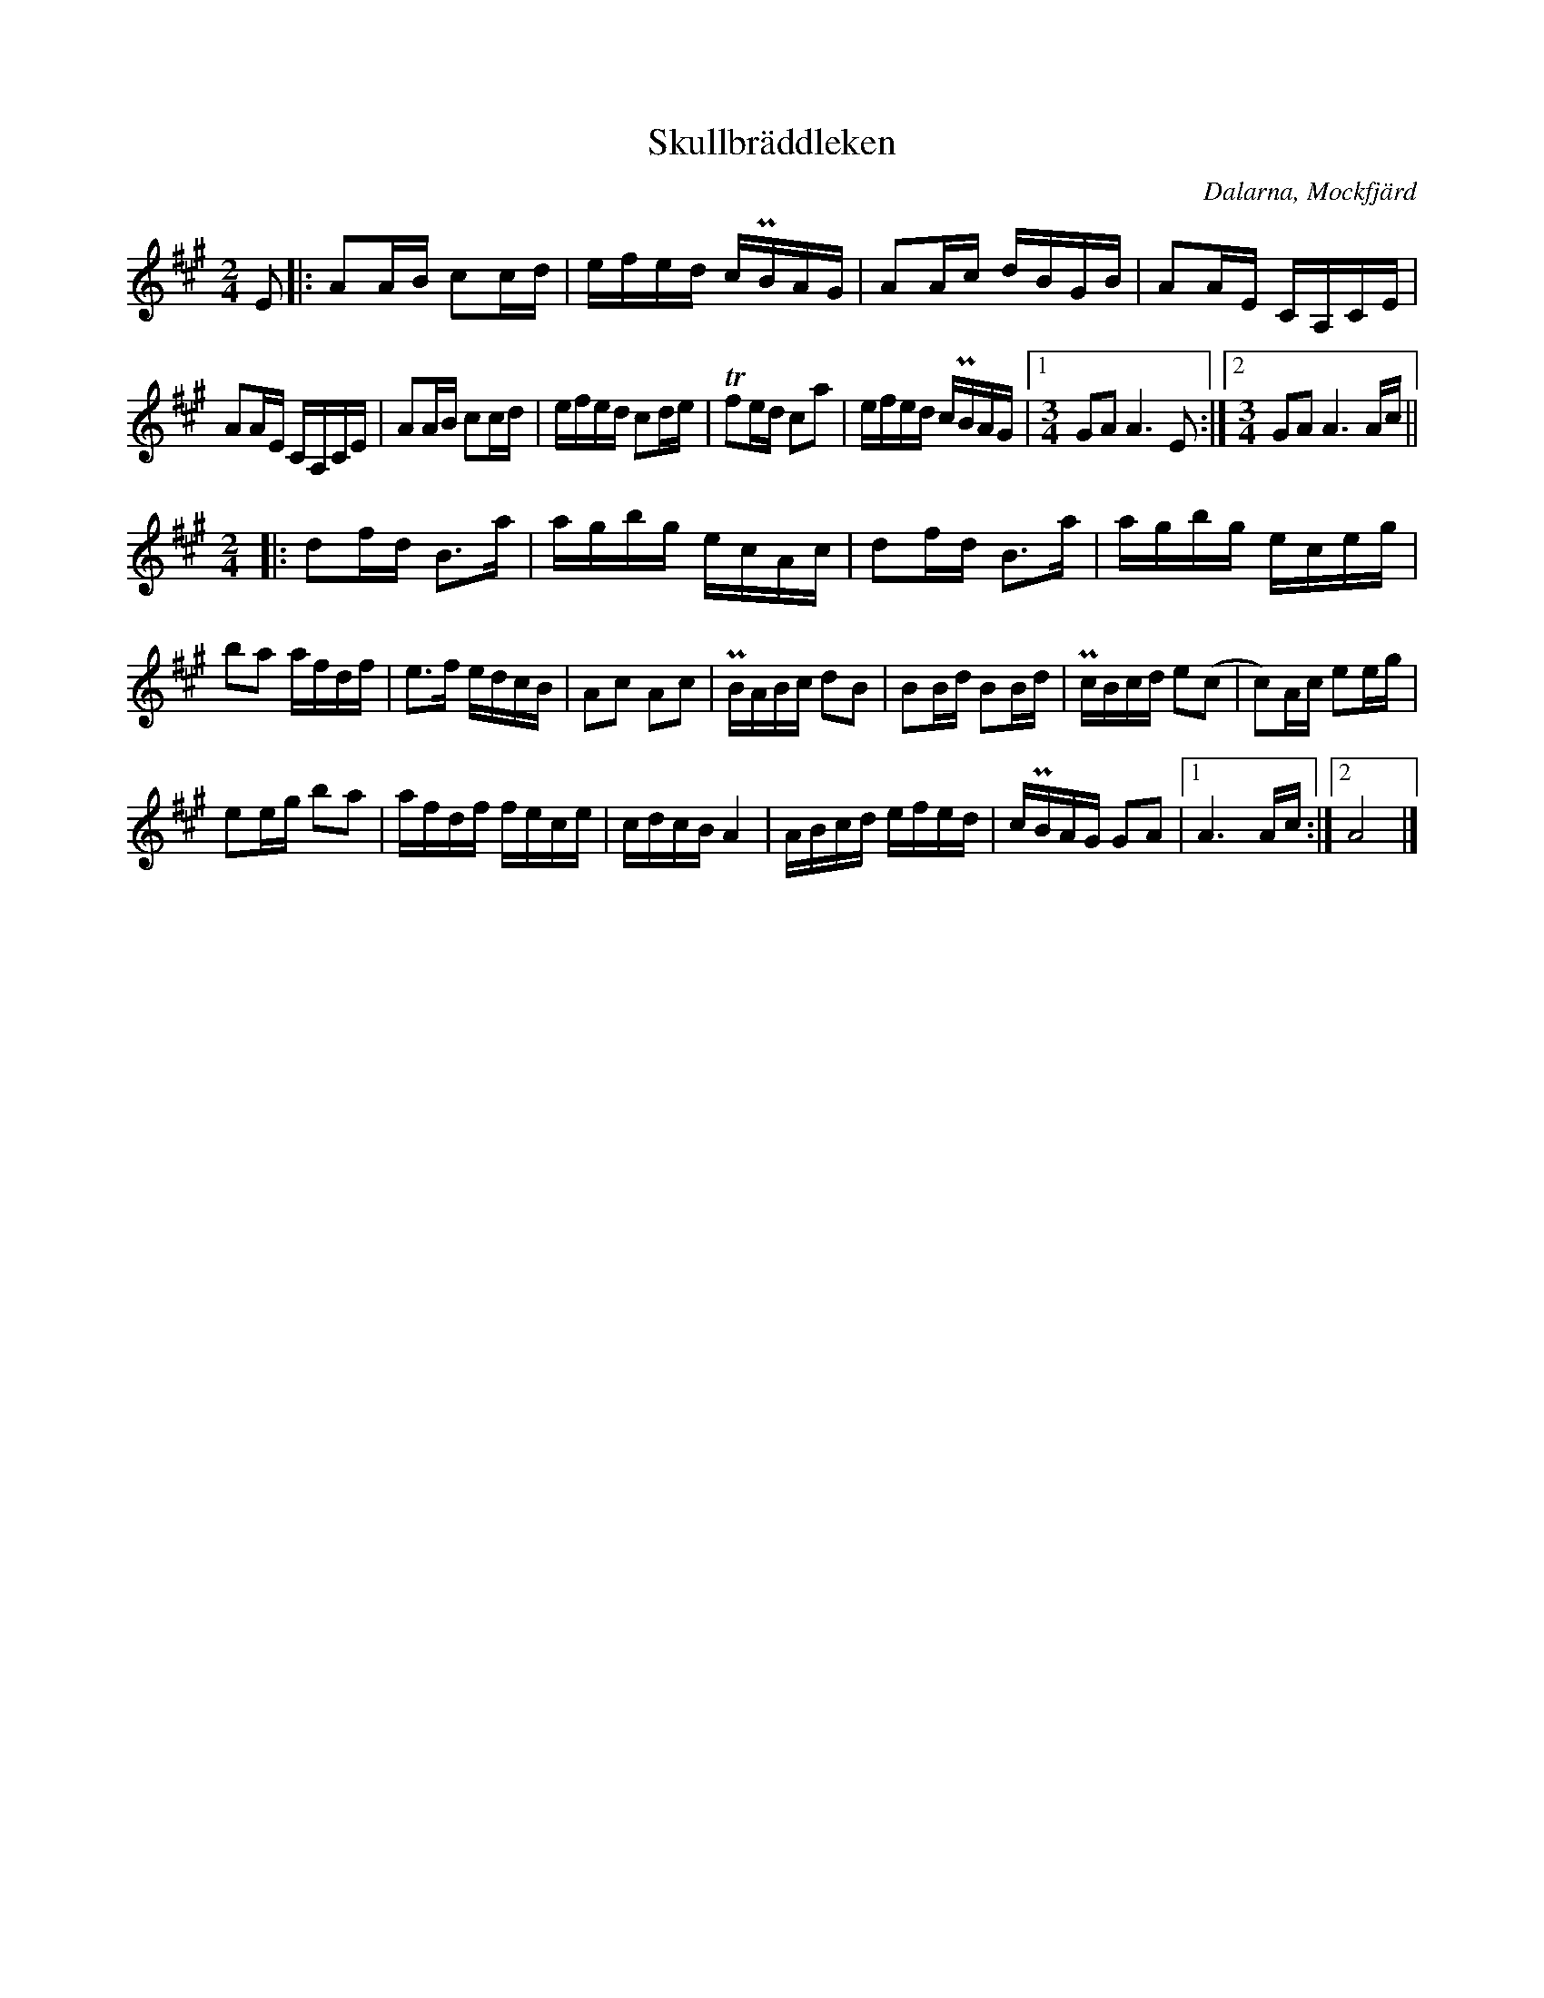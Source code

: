 %%abc-charset utf-8

%%abc-charset utf-8
X:1
T: Skullbräddleken
S: Efter Anders Frisell
N: Efter Pers Hans och Björn Ståbis inspelning på skivan Bockfot!!!
D: Bockfot!!! med Pers Hans och Björn Ståbi
O: Dalarna, Mockfjärd
R: Marsch
M: 2/4
L: 1/16
Z: Karl Ljungkvist, 2013-02-23
K: A
E2 |: A2AB c2cd | efed cPBAG | A2Ac dBGB | A2AE CA,CE |
 A2AE CA,CE | A2AB c2cd | efed c2de | Tf2ed c2a2 | efed cPBAG |1 [M:3/4] G2A2 A6 E2 :|2 [M:3/4] G2A2 A6 Ac ||
[M:2/4] |: d2fd B3a | agbg ecAc | d2fd B3a | agbg eceg |
  b2a2 afdf | e3f edcB | A2c2 A2c2 | PBABc d2B2 | B2Bd B2Bd | PcBcd e2(c2 | c2)Ac e2eg |
  e2eg b2a2 | afdf fece | cdcB  A4 | ABcd efed | cPBAG G2A2 |1 A6 Ac :|2 A8 |]

